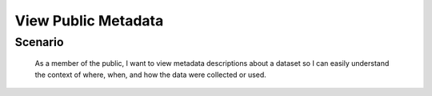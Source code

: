 View Public Metadata
====================

Scenario
--------

    As a member of the public, I want to view metadata descriptions about a dataset so I can easily understand the context of where, when, and how the data were collected or used.

